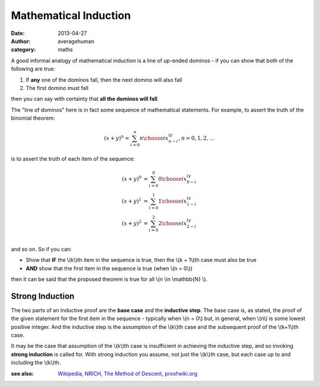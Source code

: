 
Mathematical Induction
======================

:date: 2013-04-27
:author: averagehuman
:category: maths


A good informal analogy of mathematical induction is a line
of up-ended dominos - if you can show that both of the following are true:

1. If **any** one of the dominos fall, then the next domino will also fall
2. The first domino must fall

then you can say with certainty that **all the dominos will fall**.

The "line of dominos" here is in fact some sequence of mathematical statements.
For example, to assert the truth of the binomial theorem:

.. math::

    (x + y)^n = \sum_{i=0}^{n} {n \choose i} x^iy^{n-i}, n = 0, 1, 2, \dots

is to assert the truth of each item of the sequence:

.. math::

    \begin{array}
    \\
    (x + y)^0 &= \sum_{i=0}^{0} {0 \choose i} x^iy^{0-i} \\
    (x + y)^1 &= \sum_{i=0}^{1} {1 \choose i} x^iy^{1-i} \\
    (x + y)^2 &= \sum_{i=0}^{2} {2 \choose i} x^iy^{2-i} \\
    \end{array}

and so on. So if you can:

+ Show that **IF** the \\(k\\)th item in the sequence is true, then
  the \\(k + 1\\)th case must also be true
+ **AND** show that the first item in the sequence is true (when \\(n = 0\\))

then it can be said that the proposed theorem is true for all \\(n \\in \\mathbb{N} \\).


Strong Induction
~~~~~~~~~~~~~~~~

The two parts of an Inductive proof are the **base case** and the **inductive
step**. The base case is, as stated, the proof of the given statement for the
first item in the sequence - typically when \\(n = 0\\) but, in general, when
\\(n\\) is some lowest positive integer. And the inductive step is the assumption
of the \\(k\\)th case and the subsequent proof of the \\(k+1\\)th case.

It may be the case that assumption of the \\(k\\)th case is insufficient in
achieving the inductive step, and so invoking **strong induction** is called
for. With strong induction you assume, not just the \\(k\\)th case, but each case
up to and including the \\(k\\)th.

:see also: `Wikipedia`_, `NRICH`_, `The Method of Descent`_, `proofwiki.org`_

.. _a more nuanced description: https://en.wikipedia.org/wiki/Inductive_reasoning
.. _Wikipedia: https://en.wikipedia.org/wiki/Mathematical_induction
.. _NRICH: http://nrich.maths.org/4718
.. _The Method of Descent: http://mathcircle.berkeley.edu/BMC4/Handouts/induct/node7.html
.. _proofwiki.org: http://www.proofwiki.org/wiki/Equivalence_of_Well-Ordering_Principle_and_Induction


